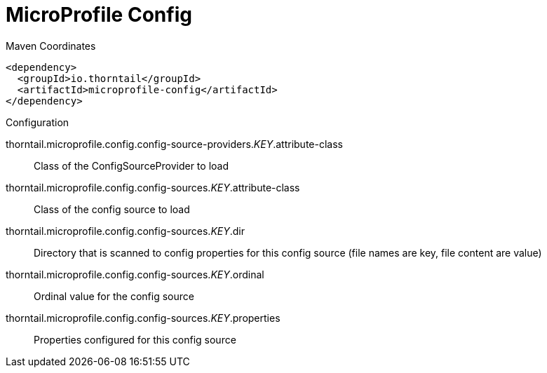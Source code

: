 = MicroProfile Config


.Maven Coordinates
[source,xml]
----
<dependency>
  <groupId>io.thorntail</groupId>
  <artifactId>microprofile-config</artifactId>
</dependency>
----

.Configuration

thorntail.microprofile.config.config-source-providers._KEY_.attribute-class:: 
Class of the ConfigSourceProvider to load

thorntail.microprofile.config.config-sources._KEY_.attribute-class:: 
Class of the config source to load

thorntail.microprofile.config.config-sources._KEY_.dir:: 
Directory that is scanned to config properties for this config source (file names are key, file content are value)

thorntail.microprofile.config.config-sources._KEY_.ordinal:: 
Ordinal value for the config source

thorntail.microprofile.config.config-sources._KEY_.properties:: 
Properties configured for this config source


